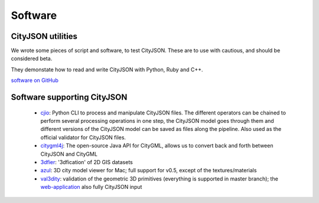 ========
Software
========

CityJSON utilities
------------------

We wrote some pieces of script and software, to test CityJSON.
These are to use with cautious, and should be considered beta.

They demonstate how to read and write CityJSON with Python, Ruby and C++.

`software on GitHub <https://github.com/tudelft3d/cityjson/tree/master/software/>`_


Software supporting CityJSON
----------------------------

  - `cjio <https://github.com/tudelft3d/cjio>`_: Python CLI to process and manipulate CityJSON files. The different operators can be chained to perform several processing operations in one step, the CityJSON model goes through them and different versions of the CityJSON model can be saved as files along the pipeline. Also used as the official validator for CityJSON files.
  - `citygml4j <https://github.com/citygml4j/citygml4j>`_: The open-source Java API for CityGML, allows us to convert back and forth between CityJSON and CityGML
  - `3dfier <https://github.com/tudelft3d/3dfier>`_: '3dfication' of 2D GIS datasets
  - `azul <https://github.com/tudelft3d/azul>`_: 3D city model viewer for Mac; full support for v0.5, except of the textures/materials
  - `val3dity <https://github.com/tudelft3d/val3dity>`_: validation of the geometric 3D primitives (everything is supported in master branch); the `web-application <http://geovalidation.bk.tudelft.nl/val3dity/>`_ also fully CityJSON input
